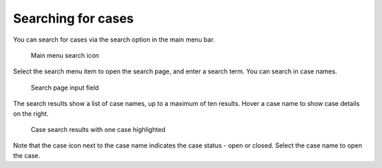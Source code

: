 .. _cases-search:

Searching for cases
-------------------

You can search for cases via the search option in the main menu bar.

.. figure:: /_static/images/cases/search/search.png

   Main menu search icon

Select the search menu item to open the search page, and enter a search term.
You can search in case names.

.. figure:: /_static/images/cases/search/input.png

   Search page input field

The search results show a list of case names, up to a maximum of ten results.
Hover a case name to show case details on the right.

.. figure:: /_static/images/cases/search/results.png

   Case search results with one case highlighted

Note that the case icon next to the case name indicates the case status - open or closed.
Select the case name to open the case.
